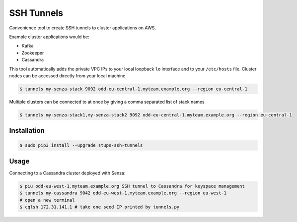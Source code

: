 ===========
SSH Tunnels
===========

Convenience tool to create SSH tunnels to cluster applications on AWS.

Example cluster applications would be:

* Kafka
* Zookeeper
* Cassandra

This tool automatically adds the private VPC IPs to your local loopback ``lo`` interface
and to your ``/etc/hosts`` file.
Cluster nodes can be accessed directly from your local machine.

.. code-block:: bash

    $ tunnels my-senza-stack 9092 odd-eu-central-1.myteam.example.org --region eu-central-1

Multiple clusters can be connected to at once by giving a comma separated list
of stack names

.. code-block:: bash

    $ tunnels my-senza-stack1,my-senza-stack2 9092 odd-eu-central-1.myteam.example.org --region eu-central-1

Installation
============

.. code-block:: bash

    $ sudo pip3 install --upgrade stups-ssh-tunnels

Usage
=====

Connecting to a Cassandra cluster deployed with Senza:

.. code-block:: bash

    $ piu odd-eu-west-1.myteam.example.org SSH tunnel to Cassandra for keyspace management
    $ tunnels my-cassandra 9042 odd-eu-west-1.myteam.example.org --region eu-west-1
    # open a new terminal
    $ cqlsh 172.31.141.1 # take one seed IP printed by tunnels.py
